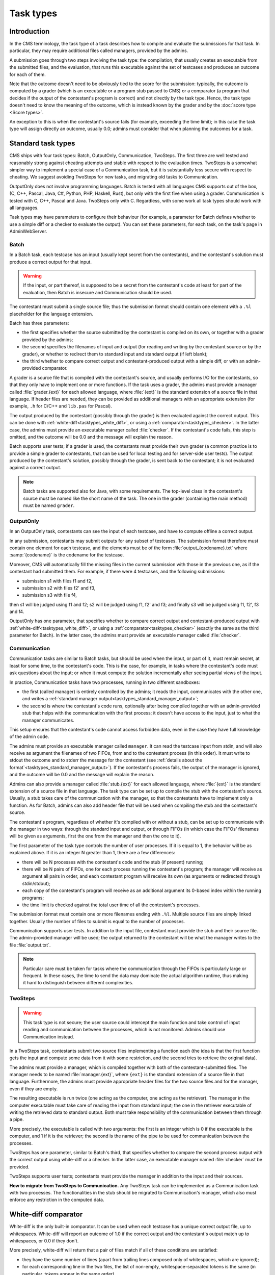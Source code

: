 Task types
**********

Introduction
============

In the CMS terminology, the task type of a task describes how to compile and evaluate the submissions for that task. In particular, they may require additional files called managers, provided by the admins.

A submission goes through two steps involving the task type: the compilation, that usually creates an executable from the submitted files, and the evaluation, that runs this executable against the set of testcases and produces an outcome for each of them.

Note that the outcome doesn't need to be obviously tied to the score for the submission: typically, the outcome is computed by a grader (which is an executable or a program stub passed to CMS) or a comparator (a program that decides if the output of the contestant's program is correct) and not directly by the task type. Hence, the task type doesn't need to know the meaning of the outcome, which is instead known by the grader and by the :doc:`score type <Score types>`.

An exception to this is when the contestant's source fails (for example, exceeding the time limit); in this case the task type will assign directly an outcome, usually 0.0; admins must consider that when planning the outcomes for a task.


Standard task types
===================

CMS ships with four task types: Batch, OutputOnly, Communication, TwoSteps. The first three are well tested and reasonably strong against cheating attempts and stable with respect to the evaluation times. TwoSteps is a somewhat simpler way to implement a special case of a Communication task, but it is substantially less secure with respect to cheating. We suggest avoiding TwoSteps for new tasks, and migrating old tasks to Communication.

OutputOnly does not involve programming languages. Batch is tested with all languages CMS supports out of the box, (C, C++, Pascal, Java, C#, Python, PHP, Haskell, Rust), but only with the first five when using a grader. Communication is tested with C, C++, Pascal and Java. TwoSteps only with C. Regardless, with some work all task types should work with all languages.

Task types may have parameters to configure their behaviour (for example, a parameter for Batch defines whether to use a simple diff or a checker to evaluate the output). You can set these parameters, for each task, on the task's page in AdminWebServer.


.. _tasktypes_batch:

Batch
-----

In a Batch task, each testcase has an input (usually kept secret from the contestants), and the contestant's solution must produce a correct output for that input.

.. warning:: If the input, or part thereof, is supposed to be a secret from the contestant's code at least for part of the evaluation, then Batch is insecure and Communication should be used.

The contestant must submit a single source file; thus the submission format should contain one element with a ``.%l`` placeholder for the language extension.

Batch has three parameters:

- the first specifies whether the source submitted by the contestant is compiled on its own, or together with a grader provided by the admins;
- the second specifies the filenames of input and output (for reading and writing by the contestant source or by the grader), or whether to redirect them to standard input and standard output (if left blank);
- the third whether to compare correct output and contestant-produced output with a simple diff, or with an admin-provided comparator.

A grader is a source file that is compiled with the contestant's source, and usually performs I/O for the contestants, so that they only have to implement one or more functions. If the task uses a grader, the admins must provide a manager called :file:`grader.{ext}` for each allowed language, where :file:`{ext}` is the standard extension of a source file in that language. If header files are needed, they can be provided as additional managers with an appropriate extension (for example, ``.h`` for C/C++ and ``lib.pas`` for Pascal).

The output produced by the contestant (possibly through the grader) is then evaluated against the correct output. This can be done with :ref:`white-diff<tasktypes_white_diff>`, or using a :ref:`comparator<tasktypes_checker>`. In the latter case, the admins must provide an executable manager called :file:`checker`. If the contestant's code fails, this step is omitted, and the outcome will be 0.0 and the message will explain the reason.

Batch supports user tests; if a grader is used, the contestants must provide their own grader (a common practice is to provide a simple grader to contestants, that can be used for local testing and for server-side user tests). The output produced by the contestant's solution, possibly through the grader, is sent back to the contestant; it is not evaluated against a correct output.

.. note:: Batch tasks are supported also for Java, with some requirements. The top-level class in the contestant's source must be named like the short name of the task. The one in the grader (containing the main method) must be  named ``grader``.


.. _tasktypes_outputonly:

OutputOnly
----------

In an OutputOnly task, contestants can see the input of each testcase, and have to compute offline a correct output.

In any submission, contestants may submit outputs for any subset of testcases. The submission format therefore must contain one element for each testcase, and the elements must be of the form :file:`output_{codename}.txt` where :samp:`{codename}` is the codename for the testcase.

Moreover, CMS will automatically fill the missing files in the current submission with those in the previous one, as if the contestant had submitted them. For example, if there were 4 testcases, and the following submissions:

- submission s1 with files f1 and f2,
- submission s2 with files f2' and f3,
- submission s3 with file f4,

then s1 will be judged using f1 and f2; s2 will be judged using f1, f2' and f3; and finally s3 will be judged using f1, f2', f3 and f4.

OutputOnly has one parameter, that specifies whether to compare correct output and contestant-produced output with :ref:`white-diff<tasktypes_white_diff>`, or using a :ref:`comparator<tasktypes_checker>` (exactly the same as the third parameter for Batch). In the latter case, the admins must provide an executable manager called :file:`checker`.


.. _tasktypes_communication:

Communication
-------------

Communication tasks are similar to Batch tasks, but should be used when the input, or part of it, must remain secret, at least for some time, to the contestant's code. This is the case, for example, in tasks where the contestant's code must ask questions about the input; or when it must compute the solution incrementally after seeing partial views of the input.

In practice, Communication tasks have two processes, running in two different sandboxes:

- the first (called manager) is entirely controlled by the admins; it reads the input, communicates with the other one, and writes a :ref:`standard manager output<tasktypes_standard_manager_output>`;
- the second is where the contestant's code runs, optionally after being compiled together with an admin-provided stub that helps with the communication with the first process; it doesn't have access to the input, just to what the manager communicates.

This setup ensures that the contestant's code cannot access forbidden data, even in the case they have full knowledge of the admin code.

The admins must provide an executable manager called ``manager``. It can read the testcase input from stdin, and will also receive as argument the filenames of two FIFOs, from and to the contestant process (in this order). It must write to stdout the outcome and to stderr the message for the contestant (see :ref:`details about the format`<tasktypes_standard_manager_output>`). If the contestant's process fails, the output of the manager is ignored, and the outcome will be 0.0 and the message will explain the reason.

Admins can also provide a manager called :file:`stub.{ext}` for each allowed language, where :file:`{ext}` is the standard extension of a source file in that language. The task type can be set up to compile the stub with the contestant's source. Usually, a stub takes care of the communication with the manager, so that the contestants have to implement only a function. As for Batch, admins can also add header file that will be used when compiling the stub and the contestant's source.

The contestant's program, regardless of whether it's compiled with or without a stub, can be set up to communicate with the manager in two ways: through the standard input and output, or through FIFOs (in which case the FIFOs' filenames will be given as arguments, first the one from the manager and then the one to it).

The first parameter of the task type controls the number of user processes. If it is equal to 1, the behavior will be as explained above. If it is an integer N greater than 1, there are a few differences:

- there will be N processes with the contestant's code and the stub (if present) running;
- there will be N pairs of FIFOs, one for each process running the contestant's program; the manager will receive as argument all pairs in order, and each contestant program will receive its own (as arguments or redirected through stdin/stdout);
- each copy of the contestant's program will receive as an additional argument its 0-based index within the running programs;
- the time limit is checked against the total user time of all the contestant's processes.

The submission format must contain one or more filenames ending with ``.%l``. Multiple source files are simply linked together. Usually the number of files to submit is equal to the number of processes.

Communication supports user tests. In addition to the input file, contestant must provide the stub and their source file. The admin-provided manager will be used; the output returned to the contestant will be what the manager writes to the file :file:`output.txt`.

.. note:: Particular care must be taken for tasks where the communication through the FIFOs is particularly large or frequent. In these cases, the time to send the data may dominate the actual algorithm runtime, thus making it hard to distinguish between different complexities.


TwoSteps
--------

.. warning:: This task type is not secure; the user source could intercept the main function and take control of input reading and communication between the processes, which is not monitored. Admins should use Communication instead.

In a TwoSteps task, contestants submit two source files implementing a function each (the idea is that the first function gets the input and compute some data from it with some restriction, and the second tries to retrieve the original data).

The admins must provide a manager, which is compiled together with both of the contestant-submitted files. The manager needs to be named :file:`manager.{ext}`, where ``{ext}`` is the standard extension of a source file in that language. Furthermore, the admins must provide appropriate header files for the two source files and for the manager, even if they are empty.

The resulting executable is run twice (one acting as the computer, one acting as the retriever). The manager in the computer executable must take care of reading the input from standard input; the one in the retriever executable of writing the retrieved data to standard output. Both must take responsibility of the communication between them through a pipe.

More precisely, the executable is called with two arguments: the first is an integer which is 0 if the executable is the computer, and 1 if it is the retriever; the second is the name of the pipe to be used for communication between the processes.

TwoSteps has one parameter, similar to Batch's third, that specifies whether to compare the second process output with the correct output using white-diff or a checker. In the latter case, an executable manager named :file:`checker` must be provided.

TwoSteps supports user tests; contestants must provide the manager in addition to the input and their sources.

**How to migrate from TwoSteps to Communication.** Any TwoSteps task can be implemented as a Communication task with two processes. The functionalities in the stub should be migrated to Communication's manager, which also must enforce any restriction in the computed data.


.. _tasktypes_white_diff:

White-diff comparator
=====================

White-diff is the only built-in comparator. It can be used when each testcase has a unique correct output file, up to whitespaces. White-diff will report an outcome of 1.0 if the correct output and the contestant's output match up to whitespaces, or 0.0 if they don't.

More precisely, white-diff will return that a pair of files match if all of these conditions are satisfied:

- they have the same number of lines (apart from trailing lines composed only of whitespaces, which are ignored);
- for each corresponding line in the two files, the list of non-empty, whitespace-separated tokens is the same (in particular, tokens appear in the same order).

It treats as whitespace any repetition of these characters: space, newline, carriage return, tab, vertical tab, form feed.

Note that spurious empty lines in the middle of an output will make white-diff report a no-match, even if all tokens are correct.


.. _tasktypes_checker:

Checker
=======

When there are multiple correct outputs, or when there is partial scoring, white-diff is not powerful enough. In this cases, a checker can be used to perform a complex validation. It is an executable manager, usually named :file:`checker`.

It will receive as argument three filenames, in order: input, correct output, and contestant's output. It will then write a :ref:`standard manager output<tasktypes_standard_manager_output>` to stdout and stderr.

It is preferred to compile the checker statically (e.g., with ``-static`` using ``gcc`` or ``g++``) to avoid potential problems with the sandbox.


.. _tasktypes_standard_manager_output:

Standard manager output
=======================

A standard manager output is a format that managers can follow to write an outcome and a message for the contestant.

To follow the standard manager output, a manager must write on stdout a single line, containing a floating point number, the outcome; it must write to stderr a single line containing the message for the contestant. Following lines to stdout or stderr will be ignored.

.. note:: If the manager writes to standard error the special strings "translate:success", "translate:wrong" or "translate:partial", these will be respectively shown to the contestants as the localized messages for "Output is correct", "Output isn't correct", and "Output is partially correct".


.. _tasktypes_custom:

Custom task types
=================

If the set of default task types doesn't suit a particular need, a custom task type can be provided. For that, in a separate "workspace" (i.e., a directory disjoint from CMS's tree), write a new Python class that extends :py:class:`cms.grading.tasktypes.TaskType` and implements its abstract methods. The docstrings of those methods explain what they need to do, and the default task types can provide examples.

An accompanying :file:`setup.py` file must also be prepared, which must reference the task type's class as an "entry point": the ``entry_points`` keyword argument of the ``setup`` function, which is a dictionary, needs to contain a key named ``cms.grading.tasktypes`` whose value is a list of strings; each string represents an entry point in the format ``{name}={package.module}:{Class}``, where ``{name}`` is the name of the entry point (at the moment it plays no role for CMS, but please name it in the same way as the class) and ``{package.module}`` and ``{Class}`` are the full module name and the name of the class for the task type.

A full example of :file:`setup.py` is as follows:

.. sourcecode:: python

    from setuptools import setup, find_packages

    setup(
        name="my_task_type",
        version="1.0",
        packages=find_packages(),
        entry_points={
            "cms.grading.tasktypes": [
                "MyTaskType=my_package.my_module:MyTaskType"
            ]
        }
    )

Once that is done, install the distribution by executing

.. sourcecode:: bash

    pip3 install .

CMS needs to be restarted for it to pick up the new task type.

For additional information see the `general distutils documentation <https://docs.python.org/3/distutils/setupscript.html>`_ and the `section of the setuptools documentation about entry points <https://setuptools.readthedocs.io/en/latest/setuptools.html#dynamic-discovery-of-services-and-plugins>`_.
